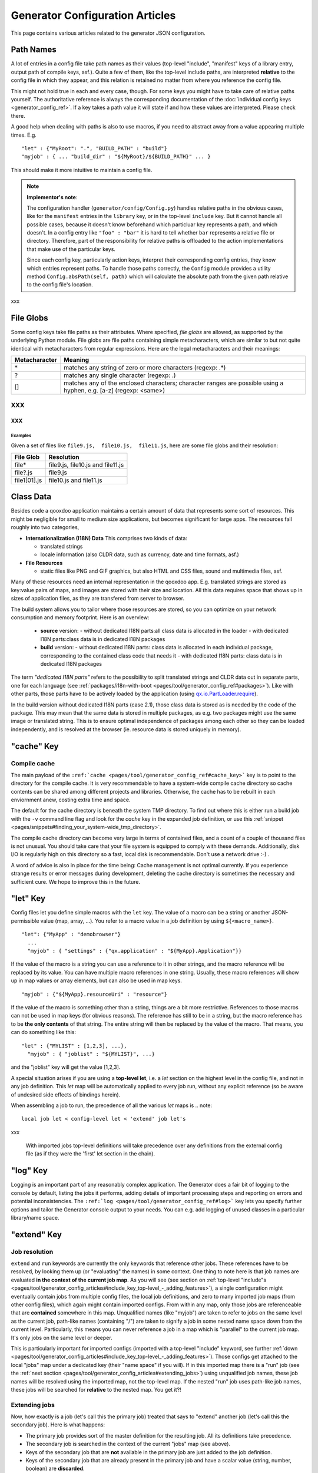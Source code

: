 .. _pages/tool/generator_config_articles#generator_configuration_articles:

Generator Configuration Articles
********************************

This page contains various articles related to the generator JSON configuration.

.. _pages/tool/generator_config_articles#path_names:

Path Names
==========

A lot of entries in a config file take path names as their values (top-level "include", "manifest" keys of a library entry, output path of compile keys, asf.).  Quite a few of them, like the top-level include paths, are interpreted **relative** to the config file in which they appear, and this relation is retained no matter from where you reference the config file. 

This might not hold true in each and every case, though. For some keys you might have to take care of relative paths yourself. The authoritative reference is always the corresponding documentation of the :doc:`individual config keys <generator_config_ref>`. If a key takes a path value it will state if and how these values are interpreted. Please check there.

A good help when dealing with paths is also to use macros, if you need to abstract away from a value appearing multiple times. E.g.

::

    "let" : {"MyRoot": ".", "BUILD_PATH" : "build"}
    "myjob" : { ... "build_dir" : "${MyRoot}/${BUILD_PATH}" ... }

This should make it more intuitive to maintain a config file.

.. note::

    **Implementor's note**:

    The configuration handler (``generator/config/Config.py``) handles relative paths in the obvious cases, like for the ``manifest`` entries in the ``library`` key, or in the top-level ``include`` key. But it cannot handle all possible cases, because it doesn't know beforehand which particluar key represents a path, and which doesn't. In a config entry like ``"foo" : "bar"`` it is hard to tell whether ``bar`` represents a relative file or directory. Therefore, part of the responsibility for relative paths is offloaded to the action implementations that make use of the particular keys.

    Since each config key, particularly action keys, interpret their corresponding config entries, they know which entries represent paths. To handle those paths correctly, the ``Config`` module provides a utility method ``Config.absPath(self, path)`` which will calculate the absolute path from the given path relative to the config file's location.

xxx

.. _pages/tool/generator_config_articles#file_globs:

File Globs
==========

Some config keys take file paths as their attributes. Where specified, *file globs* are allowed, as supported by the underlying Python module. File globs are file paths containing simple metacharacters, which are similar to but not quite identical with metacharacters from regular expressions. Here are the legal metacharacters and their meanings:

=================  ==================================================================================================================
 Metacharacter       Meaning                                                                                                           
=================  ==================================================================================================================
 \*                 matches any string of zero or more characters (regexp: .*)                                                         
 ?                  matches any single character (regexp: .)                                                                           
 []                 matches any of the enclosed characters; character ranges are possible using a hyphen, e.g. [a-z] (regexp: <same>)  
=================  ==================================================================================================================

XXX
---

XXX
^^^

.. _pages/tool/generator_config_articles#examples:

Examples
""""""""

Given a set of files like ``file9.js,  file10.js,  file11.js``, here are some file globs and their resolution:

==============  ====================================
File Glob        Resolution                           
==============  ====================================
 file*           file9.js,  file10.js and file11.js   
 file?.js        file9.js                             
 file1[01].js    file10.js and file11.js              
==============  ====================================

.. _pages/tool/generator_config_articles#class_data:

Class Data
==========

Besides code a qooxdoo application maintains a certain amount of data that represents some sort of resources. This might be negligible for small to medium size applications, but becomes significant for large apps. The resources fall roughly into two categories,

* **Internationalization (I18N) Data** This comprises two kinds of data:

  * translated strings
  * locale information (also CLDR data, such as currency, date and time formats, asf.)

* **File Resources**

  * static files like PNG and GIF graphics, but also HTML and CSS files, sound and multimedia files, asf.

Many of these resources need an internal representation in the qooxdoo app. E.g. translated strings are stored as key:value pairs of maps, and images are stored with their size and location. All this data requires space that shows up in  sizes of application files, as they are transfered from server to browser.

The build system allows you to tailor where those resources are stored, so you can optimize on your network consumption and memory footprint. Here is an overview:

  - **source** version:
    - without dedicated I18N parts:all class data is allocated in the loader
    - with dedicated I18N parts:class data is in dedicated I18N packages
  - **build** version:
    - without dedicated I18N parts: class data is allocated in each individual package, corresponding to the contained class code that needs it
    - with dedicated I18N parts: class data is in dedicated I18N packages

The term *"dedicated I18N parts"* refers to the possibility to split translated strings and CLDR data out in separate parts, one for each language (see :ref:`packages/i18n-with-boot <pages/tool/generator_config_ref#packages>`). Like with other parts, those parts have to be actively loaded by the application (using `qx.io.PartLoader.require <http://demo.qooxdoo.org/1.2.x/apiviewer/#qx.io.PartLoader>`_).

In the build version without dedicated I18N parts (case 2.1), those class data is stored as is needed by the code of the package. This may mean that the same data is stored in multiple packages, as e.g. two packages might use the same image or translated string. This is to ensure optimal independence of packages among each other so they can be loaded independently, and is resolved at the browser (ie. resource data is stored uniquely in memory).

.. _pages/tool/generator_config_articles#cache_key:

"cache" Key
===========

.. _pages/tool/generator_config_articles#compile_cache:

Compile cache
-------------

The main payload of the ``:ref:`cache <pages/tool/generator_config_ref#cache_key>``` key is to point to the directory for the compile cache. It is very recommendable to have a system-wide compile cache directory so cache contents can be shared among different projects and libraries. Otherwise, the cache has to be rebuilt in each enviornment anew, costing extra time and space.

The default for the cache directory is beneath the system TMP directory. To find out where this is either run a build job with the ``-v`` command line flag and look for the *cache* key in the expanded job definition, or use this :ref:`snippet <pages/snippets#finding_your_system-wide_tmp_directory>`.

The compile cache directory can become very large in terms of contained files, and a count of a couple of thousand files is not unusual. You should take care that your file system is equipped to comply with these demands. Additionally, disk I/O is regularly high on this directory so a fast, local disk is recommendable. Don't use a network drive :-) .

A word of advice is also in place for the time being: Cache management is not optimal currently. If you experience strange results or error messages during development, deleting the cache directory is sometimes the necessary and sufficient cure. We hope to improve this in the future.

.. _pages/tool/generator_config_articles#let_key:

"let" Key
=========

Config files let you define simple macros with the ``let`` key. The value of a macro can be a string or another JSON-permissible value (map, array, ...). You refer to a macro value in a job definition by using ``${<macro_name>}``. 

::

    "let": {"MyApp" : "demobrowser"}
      ...
      "myjob" : { "settings" : {"qx.application" : "${MyApp}.Application"}}

If the value of the macro is a string you can use a reference to it in other strings, and the macro reference will be replaced by its value. You can have multiple macro references in one string. Usually, these macro references will show up in map values or array elements, but can also be used in map keys.

::

    "myjob" : {"${MyApp}.resourceUri" : "resource"}

If the value of the macro is something other than a string, things are a bit more restrictive. References to those macros can not be used in map keys (for obvious reasons). The reference has still to be in a string, but the macro reference has to be **the only contents** of that string. The entire string will then be replaced by the value of the macro. That means, you can do something like this:

::

    "let" : {"MYLIST" : [1,2,3], ...},
      "myjob" : { "joblist" : "${MYLIST}", ...}

and the "joblist" key will get the value [1,2,3].

A special situation arises if you are using a **top-level let**, i.e. a *let* section on the highest level in the config file, and not in any job definition. This *let* map will be automatically applied to every job run, without any explicit reference (so be aware of undesired side effects of bindings herein). 

When assembling a job to run, the precedence of all the various *let* maps is 
.. note::

    local job let < config-level let < 'extend' job let's

xxx

 With imported jobs top-level definitions will take precedence over any definitions from the external config file (as if they were the 'first' let section in the chain).

.. _pages/tool/generator_config_articles#log_key:

"log" Key
=========

Logging is an important part of any reasonably complex application. The Generator does a fair bit of logging to the console by default, listing the jobs it performs, adding details of important processing steps and reporting on errors and potential inconsistencies. The ``:ref:`log <pages/tool/generator_config_ref#log>``` key lets you specify further options and tailor the Generator console output to your needs. You can e.g. add logging of unused classes in a  particular library/name space.

.. _pages/tool/generator_config_articles#extend_key:

"extend" Key
============

.. _pages/tool/generator_config_articles#job_resolution:

Job resolution
--------------

``extend`` and ``run`` keywords are currently the only keywords that reference other jobs. These references have to be resolved, by looking them up (or "evaluating" the names) in some context. One thing to note here is that job names are evaluated **in the context of the current job map**. As you will see (see section on :ref:`top-level "include"s <pages/tool/generator_config_articles#include_key_top-level_-_adding_features>`), a single configuration might eventually contain jobs from multiple config files, the local job definitions, and zero to many imported job maps (from other config files), which again might contain imported configs. From within any map, only those jobs are referenceable that are **contained** somewhere in this map. Unqualified names (like "myjob") are taken to refer to jobs on the same level as the current job, path-like names (containing "/") are taken to signify a job in some nested name space down from the current level. Particularly, this means you can never reference a job in a map which is "parallel" to the current job map. It's only jobs on the same level or deeper.

This is particularly important for imported configs (imported with a top-level "include" keyword, see further :ref:`down <pages/tool/generator_config_articles#include_key_top-level_-_adding_features>`). Those configs get attached to the local "jobs" map under a dedicated key (their "name space" if you will). If in this imported map there is a "run" job (see the :ref:`next section <pages/tool/generator_config_articles#extending_jobs>`) using unqualified job names, these job names will be resolved using the imported map, not the top-level map. If the nested "run" job uses path-like job names, these jobs will be searched for **relative** to the nested map. You get it?!

.. _pages/tool/generator_config_articles#extending_jobs:

Extending jobs
--------------

Now, how exactly is a job (let's call this the primary job) treated that says to "extend" another job (let's call this the secondary job). Here is what happens:

* The primary job provides sort of the master definition for the resulting job. All its definitions take precedence.
* The secondary job is searched in the context of the current "jobs" map (see above).
* Keys of the secondary job that are **not** available in the primary job are just added to the job definition.
* Keys of the secondary job that are already present in the primary job and have a scalar value (string, number, boolean) are **discarded**.
* Keys of the secondary job that are already present in the primary job and have a list or map value are **merged**. The extending rules are applied on the element level recursively, i.e. scalar elements are blocked, new elements are added, composed element are merged. That means, those keys accumulate all their inner keys over all jobs in the transitive hull of all extend jobs of the primary job.
* There is a way of **preventing** this kind of merge behaviour: If you prefix a job key with an equal sign (``=``) no subsequent merging will be done on this key. That means all following jobs that are merged into the current will not be able to alter the value of this key any more.
* Obviously, each secondary job is extended itself **before** being processed in this way, so it brings in its own full definition. As stated before it is important to note that this extending is done in the secondary job's **own** context, which is not necessarily the context of the primary job.
* If there are more than one job in the "extend" list, the process is re-applied **iteratively** with all the remaining jobs in the list. This also means that the list of secondary jobs defines a precedence list: Settings in jobs earlier in the list take precedence over those coming later, so order matters.

Important to note here: **Macro evaluation** takes place only **after** all extending has been done. That is, macros are applied to the fully extended job, making all macro definitions available that have accumulated along the way, with a 'left-to-right' precedence (macro definitions in the primary job take precedence over definitions in secondary jobs, and within the list of secondary jobs, earlier jobs win over subsequent). But in contrast to job names that also means that macros are explicitly **not** evaluated in the original context of the job. This makes it possible to tweak a job definition for a new environment, but can also lead to surprises if you wanted to have some substitution taking place in the original config file, and realize it doesn't.

.. _pages/tool/generator_config_articles#job_shadowing_and_partial_overriding:

Job Shadowing and Partial Overriding
------------------------------------

Additionally to the above described features, with the configuration system you can

* create jobs in your local configuration with *same names* as those imported from another configuration file. The local job will take precedence and "shadow" the imported job; the imported job gets automatically added to the local job's ``extend`` list.
* extend one job by another by only *partially specifying* job features. The extending job can specify only the specific parts it wants to re-define. The jobs will then be merged as described above, giving precedence to local definitions of simple data types and combining complex values (list and maps); in the case of maps this is a deep merging process. Here is a sample of overriding an imported job (``build-script``), only specifying a single setting, and relying on the rest to be provided by the imported job of same name::

      "build-script" : {
        "compile-options" : {
          "code" : {
            "format" : true
          }
        }
      }

You can again use ``=`` to control the merging:

* *selectively block* merging of features by using ``=`` in front of the key name, like::

    ...
      {
        "=open-curly" : ...,
        ...
      }
    ...

* override an imported job *entirely* by guarding the local job with ``=`` like::

    "jobs" : {
      "=build-script" : {...},
      ...
    }

.. _pages/tool/generator_config_articles#run_key:

"run" Key
=========

"run" jobs are jobs that bear the ``run`` keyword. Since these are kind of meta jobs and ment to invoke a sequence of other jobs, they have special semantics. When a ``run`` keyword is encountered in a job, for each sub-job in the "run" list a new job is generated (so called *synthetic jobs*, since they are not from the textual config files). For each of those new jobs, a job name is auto-generated using the initial job's name as a prefix. As for the contents, the initial job's definition is used as a template for the new job. The ``extend`` key is set to the name of the current sub-job (it is assumed that the initial job has been expanded before), so the settings of the sub-job will eventually be included, and the "run" key is removed. All other settings from the initial job remain unaffected. This means that all sub-jobs "inherit" the settings of the initial job (This is significant when sub-jobs evaluate the same key, and maybe do so in a different manner).

In the overall queue of jobs to be performed, the initial job is replaced by the list of new jobs just generated. This process is repeated until there are no more "run" jobs in the job queue, and none with unresolved "extend"s.

.. _pages/tool/generator_config_articles#asset-let_key:

"asset-let" Key
===============

The ``asset-let`` key is basically a :ref:`macro <pages/tool/generator_config_articles#let_key>` definition for ``#asset`` compiler hints, but with a special semantics. Keys defined in the "asset-let" map will be looked for in *#asset* hints in source files. Like with macros, references have to be in curly braces and prefixed with ``$``. So a "asset-let" entry in the config might look like this:

::

    "asset-let" :
      {
        "qx.icontheme" : ["Tango", "Oxygen"],
        "mySizes" : ["16", "32"]
      }

and a corresponding *#asset* hint might use it as:

::

    #asset(qx/icon/${qx.icontheme}/${mySizes}/*)

The values of these macros are lists, and each reference will be expanded into all possible values with all possible combinations. So the above asset declaration would essentially be expanded into:

::

    #asset(qx/icon/Tango/16/*)
    #asset(qx/icon/Tango/32/*)
    #asset(qx/icon/Oxygen/16/*)
    #asset(qx/icon/Oxygen/32/*)

.. _pages/tool/generator_config_articles#library_key_and_manifest_files:

"library" Key and Manifest Files
================================

The ``:ref:`pages/tool/generator_config_ref#library``` key of a configuration holds information about source locations that will be considered in a job (much like the CLASSPATH in Java). Each element specifies one such library. The term "library" is meant here in the broadest sense; everything that has a qooxdoo class structure with source code can be considered a library in this context. This includes applications like the Showcase or the Feedreader, add-ins like the Testrunner or the Apiviewer, contribs from the qooxdoo-contrib repository like the Inspector, or of course the qooxdoo framework library itself. The main purpose of any such library entry is to provide the path to its "Manifest" file.

.. _pages/tool/generator_config_articles#manifest_files:

Manifest files
--------------

Manifest files serve to provide meta information for a library in a structured way. Their syntax is again JSON, and part of them is read by the generator, particularly the ``provides`` section. See :doc:`here </pages/getting_started/manifest>` for more information about manifest files.

.. _pages/tool/generator_config_articles#contrib_libraries:

Contrib libraries
-----------------

Contributions can be included in a configuration like any other libraries: You add an appropriate entry in the ``library`` array of your configuration. Like other libraries, the contribution must provide a :doc:`Manifest.json </pages/getting_started/manifest>` file with appropriate contents.

If the contribution resides on your local file system, there is actually no difference to any other library. Specify the relative path to its Manifest file and you're basically set. The really new part comes when the contribution resides online, in the `qooxdoo-contrib <http://qooxdoo.org/contrib>`_ repository. Then you use a special syntax to specify the location of the Manifest file. It is URL-like with a ``contrib`` scheme and will usually look like this:

::

    contrib://<ContributionName>/<Version>/<ManifestFile>

The contribution source tree will then be downloaded from the repository, the generator will adjust to the local path, and the contribution is then used just like a local library. A consideration that comes into play here is the question where to put the files locally:

  * The default location is a subdirectory from your project folder named ``cache-downloads``. This has to be reflected in the ``uri`` parameter of the library entry.

So, for example an entry for the "trunk" version of the "HtmlArea" contribution with default download location would look like this:

::

    {
      "manifest" : "contrib://HtmlArea/trunk/Manifest.json",
      "uri"          : "../cache-downloads/HtmlArea/trunk"
    }

  * Mind that the ``uri`` parameter reflects the path from your application's ``index.html`` to the local root directory of the contribution (wherever that is in your particular case).

  * You can configure a different download directory using the ``:ref:`pages/tool/generator_config_ref#cache`/downloads`` key. If this key is specified the given path will be used as root directory for the downloaded contribs. Again, remember to reflect this path in the ``uri`` key of your contrib library entry.

.. _pages/tool/generator_config_articles#uri_handling:

URI handling
------------

URIs are used in a qooxdoo application to refer from one part to other parts like resources. There are places within the generator configuration where you can specify *uri* parameters. What they mean and how this all connects is explained in this section.

.. _pages/tool/generator_config_articles#where_uris_are_used:

Where URIs are used
^^^^^^^^^^^^^^^^^^^

The first important thing to note is:

.. note::

    All URI handling within qooxdoo is related to libraries.

xxx

Within qooxdoo the :ref:`library <pages/tool/generator_config_articles#library_key_and_manifest_files>` is a fundamental concept, and libraries in this sense contain all the things you are able to include in the final Web application, such as
class files (.js),
graphics (.gif, .png, ...),
static HTML pages (.htm, .html),
style sheets (.css),
and translation files (.po).

But not all of the above resource types are actually referenced through URIs in the application. Among those that are you find in the **source** version:

* references to class files
* references to graphics
* references to static HTML
* references to style sheet files

The **build** version uses a different approach, since it strives to be a self-contained Web application that has no outgoing references. Therefore, all necessary resources are copied over to the build directory tree. Having said that, URIs are still used in the build version, yet these are only references confined to the build directory tree:
  * JS class code is put into the (probably various) output files of the generator run (what you typically find under *build/script/*.js*). The bootstrap file references the others with relative URIs.
  * Graphics and other resources are referenced with relative URIs from the compiled scripts. Those resources are typically found under the *build/resource* path.
  * Translation strings and CLDR information can be directly included in the bootstrap file (where they need not be referenced through URIs, the default), or be put in separate files (where they have to be referenced).

So, in summary, in the *build* version some references might be resolved by directly including the specific information, while the remaining references are usually confined to the build directory tree. That is why you can just pack it up and copy it to your web server for deployment. The *source* version is normally used directly off of  the file system, and employs relative URIs to reference all necessary files. Only in cases where you e.g. need to include interaction with a backend you will want to run the source version from a web server environment. For those cases the following details will be especially interesting. Others might want to skip the remainder of this section for now.

Although the scope and relevance of URIs vary between *source* and *build* versions, the underlying mechanisms are the same in both cases, with the special twist that when creating the *build* version there is only a single "library" considered, the build tree itself, which suffices to get all the URIs out fine. These mechanisms  are described next.

.. _pages/tool/generator_config_articles#construction_of_uris_through_the_generator:

Construction of URIs through the Generator
^^^^^^^^^^^^^^^^^^^^^^^^^^^^^^^^^^^^^^^^^^

So how does the generator create all of those URIs in the final application code? All those URIs are constructed through the following three components:

::

    to_libraryroot  + library_internal_path + resource_path
           [1]                [2]                 [3]

So for example a graphics file in the qooxdoo framework might get referenced using the following components 

* [1] *"../../qooxdoo-1.2-sdk/framework/"* 
* [2] *"source/resource/qx/"*
* [3] *"icon/Oxygen/16/actions/go-up.png"*

to produce the final URI *"../../qooxdoo-1.2-sdk/framework/source/resource/qx/icon/Oxygen/16/actions/go-up.png"*.

These general parts have the following meaning:

* **[1]** : URI path to the library root (as will be valid when running the app in the browser). If you specify the :ref:`uri <pages/tool/generator_config_ref#library>` parameter of the library's entry in your config, this is what gets used here.
* **[2]** : Path segment within the specific library. This is taken from the library's :doc:`Manifest.json </pages/getting_started/manifest>`. The consumer of the library has no influence on it.
* **[3]** : Path segment leading to the specific resource. This is the path of the resource as found under the library's resource root directory.

.. _pages/tool/generator_config_articles#library_base_uris_in_the_source_version:

Library base URIs in the Source version
^^^^^^^^^^^^^^^^^^^^^^^^^^^^^^^^^^^^^^^

Part *[1]* is exactly what you specify with the *uri* subkey of an entry in the *library* key list. This should be fine for most applications. All *source* jobs of the generator using this library will then be using this URI prefix to reference resources of that library. (This is usually fine, as long as you don't have different autonomous parts in your application using the same library from different directories; see also further down).

If you don't specifying the *uri* key with your libraries (which is usually the case), the generator will calculate a value for *[1]*, using the following information:

::

    applicationroot_to_configdir + configdir_to_libraryroot
                [1.2]                      [1.2]

The parts have the following meaning:

* **[1.2]** : Path from the Web application's root to the configuration file's directory; this information is derived from the *paths/app-root* key of the :ref:`pages/tool/generator_config_ref#compile-options` config key.
* **[1.2]** : Path from the configuration file's directory to the root directory of the library (the one containing the *Manifest.json* file); this information is immediately available from the library's :ref:`manifest <pages/tool/generator_config_ref#library>` key.

For the **build** version, dedicated keys :ref:`uris/script <pages/tool/generator_config_ref#compile-options>` and  :ref:`uris/resource <pages/tool/generator_config_ref#compile-options>` are available (as there is virtually only one "library"). The values of both keys cover the scope of components [1] + [2] in the first figure.

Since *[1.2]* is always known (otherwise the whole library would not be found), only *[1.2]* has to be given in the config. The features of this approach, in contrast to specifying *[1]*, are:

* **The application root can be specified individually for each compile job.** This means you could have more than one application root in your project, e.g. when your main application offers an iframe, into which another application from the same project is loaded; qooxdoo's `Demobrowser <http://demo.qooxdoo.org/1.2.x/demobrowser>`_ application takes advantage of exactly that.
* **Relative file system paths have to match with relative URIs in the running application.** So this approach won't work if e.g the relative path from your config directory to the library makes no sense when the app is run from a web server.

From the above discussion, there is one important point to take away, in order to create working URIs in your application:

.. note::

    You have to either specify the library's *uri* parameter ([1]) or the URI-relevant keys in the compile jobs (*root*, *script*, *resource*)  in your config.

While either are optional in their respective contexts, it is mandatory to *at least* specify one of them for the URI generation to work.

.. _pages/tool/generator_config_articles#overriding_the_uri_settings_of_libraries:

Overriding the 'uri' settings of libraries
^^^^^^^^^^^^^^^^^^^^^^^^^^^^^^^^^^^^^^^^^^

Libraries you specify in your own config (with the :ref:`library <pages/tool/generator_config_ref#library>` key) are in your hand, and you can provide ``uri`` parameters as you see fit. If you want to tweak the "uri" setting of a library entry that is added by including another config file (e.g. the default *application.json*), you simply re-define the library entry of that particular library locally. The generator will realize that both entries refer to the same library, and your local settings will take precedence.

You can specify ``library`` keys in your own config in these ways:

* You either define a local job which either shaddows or "extends" an imported job, and provide this local job with a ``library`` key. Or,
* You define a local ``"libraries"`` job and provide it with a "library" key. This job will be used automatically by most of the standard jobs (source, build, etc.), and thus your listed libraries will be used in multiple jobs (not just one as above).

.. _pages/tool/generator_config_articles#packages_key:

"packages" Key
==============

For a general introduction to parts and packages see this separate :doc:`document </pages/development/parts_overview>`. Here is more information on specifics of the :ref:`pages/tool/generator_config_ref#packages` config key.

.. _pages/tool/generator_config_articles#parts/<part_name>/include:

parts/<part_name>/include
-------------------------

The way the part system is currently implemented has some caveats in the way *parts/*/include* keys and the general :ref:`pages/tool/generator_config_ref#include` key interact:

a) The general "include" key, i.e. the class list with all dependencies fully expanded, provides the "master list" of classes for the given application. All classes given in the part "include"s, including all their dependencies, are checked against this list. If any of those classes is not in the master list, it will not be included in the app.

Therefore, you cannot include classes in parts that are not covered by the  general "include". If you want to use e.g. "qx.bom.*" in a part, you have to  add "qx.bom.*" to the general "include" list. Otherwise, only classes within  qx.bom.* that actually derive from the general include key will be actually  included, and the rest will be discarded. Motto:

*"The general include key is a filter for all classes in parts."*

b) Any class that is in the master list that is never listed in one of the  parts, either directly or as dependency, will not be included in the app. That  means you have to **actively** make sure that all classes from the general "include" get - directly or indirectly - listed in one of the parts, or they  will not be in the final app. Motto:

*"The parts' include keys are a filter for all classes in the general include  key."*

Or, to put both aspects in a single statement: The classes in the app are  exactly those in the **intersection** of the classes defined through the general  "include" key and all the classes defined by the "include" keys of the parts. Currently, the application developer has to make sure that they match, ie. that  the classes specified through the parts together sum up to the global class  list!

There is another caveat that concerns the relation between "include"s of  different parts:

c) Any class that is listed in a part's "include" (file globs expanded) will  not be included in another part. - But this also means that if two parts list  the same class, it won't be included in either of them!

This is e.g. the case in a sample application, where the *boot* part lists 'qx.bom.client.Engine' and the *core* part lists 'qx.bom.*' which also expands to qx.bom.client.Engine eventually. That's the reason why qx.bom.client.Engine would not be contained in the final application at all.

.. _pages/tool/generator_config_articles#i18n-with-boot:

i18n-with-boot
--------------

*(experimental)*

Setting this sub-key to *false* will result in I18N information (translations, CLDR data, ...) being put in their own separate files. The utility of this is

* the loader package gets smaller, which allows for faster application startup
* you can handle I18N data more individually

Here are the details:

* Currently, I18N data, i.e. translations from the .po files and CLDR data, is integrated as Javascript data in the application loader (which in turn is per default integrated with the first package, the boot package, but that's a different story).
* Setting *packages/i18n-with-boot* to *false* removes this data from the loader script.
* Rather, data for *each individual locale* (en, en_US, de, de_DE, ...) will be collated in a separate file, with a *-<locale>.js* ending, and alongside the normal script code. So if your script code is in the path *script/myapp.js*, translation and CLDR data for the *en_US* locale will be in the file *script/myapp-en_US.js*.
* The structure of each file is a simple JSON-style map::

    { "<locale>" : { "Translations" : {<translations_map>},
                            {"Locales"        : {<cldr_map>}
    }

* In the loader script , the name and location of those i18n files will be registered, in a variable ``qx.$$i18n``, which is a map which has a ``"uris"`` sub-key. It looks like this::

    { "uris" : { "en_US" : "<tag:file>",
                      "de"       : "<tag:file>",
                     ...
                   }
    }

  The value for each locale has to be decoded by the ``qx.$$loader.decodeUris()`` method, in order to obtain a usable URI.

So far, so good. This is the point where the application developer takes over. The application will not load the I18N files by itself. You have to do it, with the following steps:

* Read the location of the I18N files fom the ``qx.i18n["uris"]`` map and decode it with ``qx.$$loader.decodeUris()``.
* Load the I18N files (e.g. with ``qx.io.remote.Request``).
* Evaluate the returned file contents, to recover it as Javascript data.
* For each locale, register the contents with these methods of the Locale Manager:

  * ``qx.locale.Manager.getInstance().addTranslation(<locale>, <translations_map>);``
  * ``qx.locale.Manager.getInstance().addLocale(<locale>, <cldr_map>);``

After that, the corresponding locale is ready to be used in the normal way in your application. This has to be done before the first translateable string or localizable data is to be converted.

.. _pages/tool/generator_config_articles#include_key_top-level_-_adding_features:

"include" Key (top-level) - Adding Features
===========================================

Within qooxdoo there are a couple of features that are not so much applications although they share a lot of the classical application structure. The APIViewer and TestRunner are good examples for those. (In the recent repository re-org, they have been filed under *component* correspondingly). They are applications but receive their actual meaning from other applications: An APIViewer in the form of class documentation it presents, the TestRunner in the form of providing an environment to other application's test classes. On their own, both applications are "empty", and the goal is it to use them in the context of another, self-contained application. The old build system supported make targets like 'api' and 'test' to that end.

While you can always include other applications' *classes* in your project (by adding an entry for them to the :ref:`library <pages/tool/generator_config_ref#library>` key of your config), you wouldn't want to repeat all the necessary job entries to actually build this external app in your environment. So the issue here is not to re-use classes, but *jobs*.

.. _pages/tool/generator_config_articles#re-using_jobs:

Re-using jobs
-------------

So, the general issue we want to solve is to import entire job definitions in our local configuration. The next step is then to make them work in the local environment (e.g. classes have to be compiled and resources be copied to local folders). This concepts is fairly general and scales from small jobs (where you just keep their definition centrally, in order to use them in multiple places) to really big jobs (like e.g. creating a customized build version of the Apiviewer in your local project).

Practically, there are two steps involved in using external jobs:

#. You have to :ref:`include <pages/tool/generator_config_ref#include_top-level>` the external configuration file that contains the relevant job definitions. Do so will result in the external jobs being added to the list of jobs of your local configuration. E.g. you can use ::

    generator.py ?

   to get a list of all available jobs; the external jobs will be among this list.
#. There are now two way to utilize these jobs:

  * You can either invoke them directly from the command line, passing them as arguments to the generator.
  * Or you define local jobs that :ref:`extend <pages/tool/generator_config_ref#extend>` them.

In the former case the only way to influence the behaviour of the external job is through macros: The external job has to parameterize its workings with macro references, you have to know them and provide values for them that are suitable for your environment (A typical example would be output paths that you need to customize). Your values will take precendence over any values that might be defined in the external config. But this also means you will have to know the job, know the macros it uses, provide values for them (e.g. in the global :ref:`let <pages/tool/generator_config_ref#let_top-level>` of your config), resolve conflicts if other jobs happen to use the same macros, and so forth. 

In the latter case, you have more control over the settings of the external job that you are actually using. Here as well, you can provide macro definitions that parameterize the behaviour of the job you are extending. But you can also supply more job keys that will either shaddow the keys of the same name in the external job, or will be extended by them. In any case you will have more control over the effects of the external job.

Add-ins use exactly these mechanisms to provide their functionality to other applications (in the sense as 'make test' or 'make api' did it in the old system). Consequently, to support this in the new system, the add-in applications (or more precisely: their job configuration) have to expose certain keys and use certain macros that can both be overridden by the using application. The next sections describe these build interfaces for the various add-in apps. But first more practical detail about the outlined ...

.. _pages/tool/generator_config_articles#add-in_protocol:

Add-In Protocol
---------------

In order to include an add-in feature in an existing app, you first have to ``include`` its job config. On the top-level of the config map, e.g. specify to include the Apiviewer config:

::

    "include" : [{"path": "../apiviewer/config.json"}]

The include key on this level takes an array of maps. Each map specifies one configuration file to include. The only mandator key therein is the file path to the external config file (see :ref:`here <pages/tool/generator_config_ref#include_top-level>` for all the gory details). A config can only include what the external config is willing to :ref:`export <pages/tool/generator_config_ref#export>`. Among those jobs the importing config can select (through the ``import`` key) or reject (through the ``block`` key) certain jobs. The resulting list of external job definitions will be added to the local jobs map.

If you want to fine-tune the behaviour of such an imported job, you define a local job that extends it. Imported jobs are referenced like any job in the current config, either by their plain name (the default), or, if you specify the ``as`` key in the include, by a composite name ``<as_value>::<original_name>``. Suppose you used an ``"as" : "apiconf"`` in your include, and you wanted to extend the Apiviewer's ``build-script`` job, this could look like this:

::

    "myapi-script" :
    {
      "extend" : ["apiconf::build-script"]
      ...
    }

As a third step, the local job will usually have to provide additional information for the external job to succeed. Which exactly these are depends on the add-in (and should eventually be documented there). See the section specific to the :ref:`APIViewer <pages/tool/generator_config_articles#api_viewer>` for a concrete example.

.. _pages/tool/generator_config_articles#api_viewer:

API Viewer
----------

For brevity, let's jump right in into a config fragment that has all necessary ingredients. These are explained in more detail afterwards.

::

    {
      "include" : [{"as" : "apiconf", "path" : "../apiviewer/config.json"}],
      "jobs" : {
        "myapi" : {
            "extend" : ["apiconf::build"],
            "let" : {
                "ROOT"  :  "../apiviewer",
                "BUILD_PATH" : "./api",
                "API_INCLUDE" : ["qx.*", "myapp.*"],
                "API_EXCLUDE" : ["myapp.tests.*"]
                },
            "library" : { ... },
            "settings" : {
                "myapp.resourceUri" : "./resource"
                }
            }
        }
    }

The ``myapi`` job extends the ``build`` job of APIViewer's job config. This "build" job is itself a run job, i.e. it will be expanded in so many individual jobs as its ``run`` key lists. All those jobs will get the "myapi" job as a context into which they are expanded, so all other settings in "myapi" will be effective in those jobs.

In the ``let`` key, the ROOT, BUILD_PATH, API_INCLUDE and API_EXCLUDE macros of the APIViewer config are overridden. This ensures the APIViewer classes are found, can be processed, and the resulting script is put into a local directory. Furthermore, the right classes are included in the documentation data.

The ``library`` key has to at least add the entry for the current application, since this is relevant for the generation of the api documentation for the local classes.

So in short, the ``ROOT``, ``BUILD_PATH``, ``API_INCLUDE`` and ``API_EXCLUDE`` macros define the interface between the apiviewer's "run" job and the local config.

.. _pages/tool/generator_config_articles#optimize_key:

"optimize" Key
==============

The *optimize* key is a subkey of the :ref:`compile-options key<pages/tool/generator_config_ref#compile>`. It allows you to tailor the forms of code optimization that is applied to the Javascript code when the *build* version is created. Currently, there are four categories which can be optimized.

.. _pages/tool/generator_config_articles#strings:

**strings**
  With string optimization, strings are extracted from the class definition and put into lexical variables. The occurrences of the strings in the class definition is then replaced by the variable name. This mainly benefits IE6 and repetitive references to the same string literal.

.. _pages/tool/generator_config_articles#variables:

**variables**
  Long variable names are made short. Lexical variables (those declared with a *var* statement) are replaced by generated names that are much shorter (1-2 characters on average). Dependending on the original code, this can result in significant space savings.

.. _pages/tool/generator_config_articles#privates:

**privates**
  This is less an optimization in space or time, but rather a way to enforce privates. Private members of a class (those beginning with "__") are replaced with generated names, and are substituted throughout the class. If some other class is accessing those privates, these references are not updated and will eventually fail when the access happens. This will lead to a runtime error.

.. _pages/tool/generator_config_articles#basecalls:

**basecalls**
  Calls to :ref:`this.base() <pages/classes#inheritance>`, which invoke the corresponding superclass method, are inlined, i.e. the superclass method call  is inserted in place of the this.base() call.

